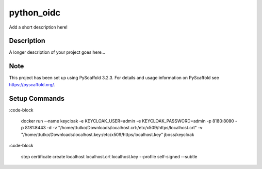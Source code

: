 ===========
python_oidc
===========


Add a short description here!


Description
===========

A longer description of your project goes here...


Note
====

This project has been set up using PyScaffold 3.2.3. For details and usage
information on PyScaffold see https://pyscaffold.org/.


Setup Commands
===============

:code-block

    docker run --name keycloak -e KEYCLOAK_USER=admin -e KEYCLOAK_PASSWORD=admin -p 8180:8080 -p 8181:8443 -d -v "/home/ttutko/Downloads/localhost.crt:/etc/x509/https/localhost.crt" -v "/home/ttutko/Downloads/localhost.key:/etc/x509/https/localhost.key" jboss/keycloak

:code-block

    step certificate create localhost localhost.crt localhost.key --profile self-signed --subtle
